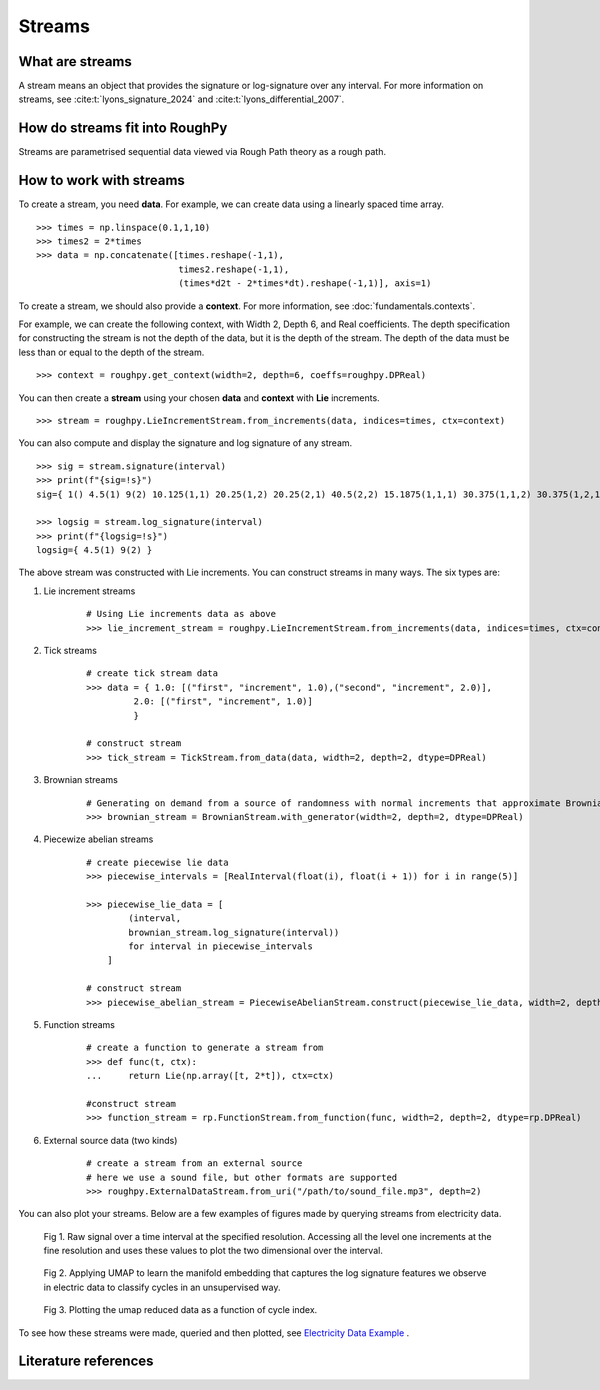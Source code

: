 .. _streams:

**************
Streams
**************

^^^^^^^^^^^^^^^^^^^^^
What are streams
^^^^^^^^^^^^^^^^^^^^^

A stream means an object that provides the signature or log-signature over any interval. For more information on streams, see :cite:t:`lyons_signature_2024` and :cite:t:`lyons_differential_2007`.

^^^^^^^^^^^^^^^^^^^^^^^^^^^^^^^
How do streams fit into RoughPy
^^^^^^^^^^^^^^^^^^^^^^^^^^^^^^^

Streams are parametrised sequential data viewed via Rough Path theory as a rough path.

^^^^^^^^^^^^^^^^^^^^^^^^
How to work with streams
^^^^^^^^^^^^^^^^^^^^^^^^

To create a stream, you need **data**.
For example, we can create data using a linearly spaced time array.

::

    >>> times = np.linspace(0.1,1,10)
    >>> times2 = 2*times
    >>> data = np.concatenate([times.reshape(-1,1),
                               times2.reshape(-1,1),
                               (times*d2t - 2*times*dt).reshape(-1,1)], axis=1)

To create a stream, we should also provide a **context**. For more information, see :doc:`fundamentals.contexts`.

For example, we can create the following context, with Width 2, Depth 6, and Real coefficients. The depth specification for constructing the stream is not the depth of the data, but it is the depth of the stream. The depth of the data must be less than or equal to the depth of the stream.

::

    >>> context = roughpy.get_context(width=2, depth=6, coeffs=roughpy.DPReal)

You can then create a **stream** using your chosen **data** and **context** with **Lie** increments.

::

    >>> stream = roughpy.LieIncrementStream.from_increments(data, indices=times, ctx=context)

You can also compute and display the signature and log signature of any stream.

::

    >>> sig = stream.signature(interval)
    >>> print(f"{sig=!s}")
    sig={ 1() 4.5(1) 9(2) 10.125(1,1) 20.25(1,2) 20.25(2,1) 40.5(2,2) 15.1875(1,1,1) 30.375(1,1,2) 30.375(1,2,1) 60.75(1,2,2) 30.375(2,1,1) 60.75(2,1,2) 60.75(2,2,1) 121.5(2,2,2) 17.0859(1,1,1,1) 34.1719(1,1,1,2) 34.1719(1,1,2,1) 68.3438(1,1,2,2) 34.1719(1,2,1,1) 68.3438(1,2,1,2) 68.3438(1,2,2,1) 136.688(1,2,2,2) 34.1719(2,1,1,1) 68.3438(2,1,1,2) 68.3438(2,1,2,1) 136.688(2,1,2,2) 68.3438(2,2,1,1) 136.688(2,2,1,2) 136.688(2,2,2,1) 273.375(2,2,2,2) 15.3773(1,1,1,1,1) 30.7547(1,1,1,1,2) 30.7547(1,1,1,2,1) 61.5094(1,1,1,2,2) 30.7547(1,1,2,1,1) 61.5094(1,1,2,1,2) 61.5094(1,1,2,2,1) 123.019(1,1,2,2,2) 30.7547(1,2,1,1,1) 61.5094(1,2,1,1,2) 61.5094(1,2,1,2,1) 123.019(1,2,1,2,2) 61.5094(1,2,2,1,1) 123.019(1,2,2,1,2) 123.019(1,2,2,2,1) 246.038(1,2,2,2,2) 30.7547(2,1,1,1,1) 61.5094(2,1,1,1,2) 61.5094(2,1,1,2,1) 123.019(2,1,1,2,2) 61.5094(2,1,2,1,1) 123.019(2,1,2,1,2) 123.019(2,1,2,2,1) 246.038(2,1,2,2,2) 61.5094(2,2,1,1,1) 123.019(2,2,1,1,2) 123.019(2,2,1,2,1) 246.038(2,2,1,2,2) 123.019(2,2,2,1,1) 246.038(2,2,2,1,2) 246.038(2,2,2,2,1) 492.075(2,2,2,2,2) 11.533(1,1,1,1,1,1) 23.066(1,1,1,1,1,2) 23.066(1,1,1,1,2,1) 46.132(1,1,1,1,2,2) 23.066(1,1,1,2,1,1) 46.132(1,1,1,2,1,2) 46.132(1,1,1,2,2,1) 92.2641(1,1,1,2,2,2) 23.066(1,1,2,1,1,1) 46.132(1,1,2,1,1,2) 46.132(1,1,2,1,2,1) 92.2641(1,1,2,1,2,2) 46.132(1,1,2,2,1,1) 92.2641(1,1,2,2,1,2) 92.2641(1,1,2,2,2,1) 184.528(1,1,2,2,2,2) 23.066(1,2,1,1,1,1) 46.132(1,2,1,1,1,2) 46.132(1,2,1,1,2,1) 92.2641(1,2,1,1,2,2) 46.132(1,2,1,2,1,1) 92.2641(1,2,1,2,1,2) 92.2641(1,2,1,2,2,1) 184.528(1,2,1,2,2,2) 46.132(1,2,2,1,1,1) 92.2641(1,2,2,1,1,2) 92.2641(1,2,2,1,2,1) 184.528(1,2,2,1,2,2) 92.2641(1,2,2,2,1,1) 184.528(1,2,2,2,1,2) 184.528(1,2,2,2,2,1) 369.056(1,2,2,2,2,2) 23.066(2,1,1,1,1,1) 46.132(2,1,1,1,1,2) 46.132(2,1,1,1,2,1) 92.2641(2,1,1,1,2,2) 46.132(2,1,1,2,1,1) 92.2641(2,1,1,2,1,2) 92.2641(2,1,1,2,2,1) 184.528(2,1,1,2,2,2) 46.132(2,1,2,1,1,1) 92.2641(2,1,2,1,1,2) 92.2641(2,1,2,1,2,1) 184.528(2,1,2,1,2,2) 92.2641(2,1,2,2,1,1) 184.528(2,1,2,2,1,2) 184.528(2,1,2,2,2,1) 369.056(2,1,2,2,2,2) 46.132(2,2,1,1,1,1) 92.2641(2,2,1,1,1,2) 92.2641(2,2,1,1,2,1) 184.528(2,2,1,1,2,2) 92.2641(2,2,1,2,1,1) 184.528(2,2,1,2,1,2) 184.528(2,2,1,2,2,1) 369.056(2,2,1,2,2,2) 92.2641(2,2,2,1,1,1) 184.528(2,2,2,1,1,2) 184.528(2,2,2,1,2,1) 369.056(2,2,2,1,2,2) 184.528(2,2,2,2,1,1) 369.056(2,2,2,2,1,2) 369.056(2,2,2,2,2,1) 738.113(2,2,2,2,2,2) }

    >>> logsig = stream.log_signature(interval)
    >>> print(f"{logsig=!s}")
    logsig={ 4.5(1) 9(2) }

The above stream was constructed with Lie increments. You can construct streams in many ways. The six types are:

#. Lie increment streams

    ::

        # Using Lie increments data as above
        >>> lie_increment_stream = roughpy.LieIncrementStream.from_increments(data, indices=times, ctx=context)

#. Tick streams

    ::

       # create tick stream data
       >>> data = { 1.0: [("first", "increment", 1.0),("second", "increment", 2.0)],
                2.0: [("first", "increment", 1.0)]
                }

       # construct stream
       >>> tick_stream = TickStream.from_data(data, width=2, depth=2, dtype=DPReal)

#. Brownian streams

    ::

        # Generating on demand from a source of randomness with normal increments that approximate Brownian motion
        >>> brownian_stream = BrownianStream.with_generator(width=2, depth=2, dtype=DPReal)

#. Piecewize abelian streams

    ::

        # create piecewise lie data
        >>> piecewise_intervals = [RealInterval(float(i), float(i + 1)) for i in range(5)]

        >>> piecewise_lie_data = [
                (interval,
                brownian_stream.log_signature(interval))
                for interval in piecewise_intervals
            ]

        # construct stream
        >>> piecewise_abelian_stream = PiecewiseAbelianStream.construct(piecewise_lie_data, width=2, depth=2, dtype=DPReal)

#. Function streams

    ::

        # create a function to generate a stream from
        >>> def func(t, ctx):
        ...     return Lie(np.array([t, 2*t]), ctx=ctx)

        #construct stream
        >>> function_stream = rp.FunctionStream.from_function(func, width=2, depth=2, dtype=rp.DPReal)

#. External source data (two kinds)

    ::

        # create a stream from an external source
        # here we use a sound file, but other formats are supported
        >>> roughpy.ExternalDataStream.from_uri("/path/to/sound_file.mp3", depth=2)


You can also plot your streams. Below are a few examples of figures made by querying streams from electricity data.

.. figure:: ../_static/1.png

    Fig 1. Raw signal over a time interval at the specified resolution. Accessing all the level one increments at the fine resolution and uses these values to plot the two dimensional over the interval.

.. figure:: ../_static/3.png

    Fig 2. Applying UMAP to learn the manifold embedding that captures the log signature features we observe in electric data to classify cycles in an unsupervised way.

.. figure:: ../_static/5.png

    Fig 3. Plotting the umap reduced data as a function of cycle index.

To see how these streams were made, queried and then plotted, see `Electricity Data Example <https://github.com/datasig-ac-uk/electricity-data-example/tree/main>`_ .

^^^^^^^^^^^^^^^^^^^^^
Literature references
^^^^^^^^^^^^^^^^^^^^^

.. bibliography::